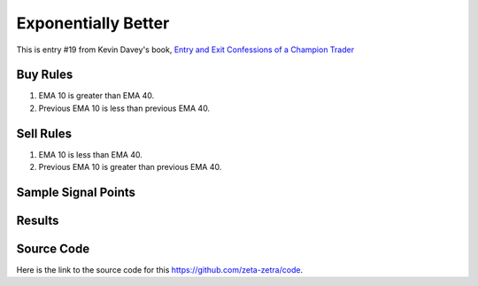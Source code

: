 Exponentially Better
======================

This is entry #19 from Kevin 
Davey's book, `Entry and Exit Confessions of a Champion Trader <https://www.amazon.com/Entry-Exit-Confessions-Champion-Trader/dp/1095328557>`_


Buy Rules
---------

1. EMA 10 is greater than EMA 40.

2. Previous EMA 10 is less than previous EMA 40.


Sell Rules 
----------

1. EMA 10 is less than EMA 40.

2. Previous EMA 10 is greater than previous EMA 40.


Sample Signal Points
--------------------

.. image:: /_static/images/exponentially-better.png
  :target: /_static/images/exponentially-better.png
  :width: 1080
  :alt: Exponentially Better Points

Results 
-------

.. image:: /_static/results/exponentially-better.png
   :target: /_static/results/exponentially-better.png
   :width: 1080
   :height: 500
   :alt: Exponentially Better Results


Source Code 
-----------

Here is the link to the source code for this https://github.com/zeta-zetra/code.